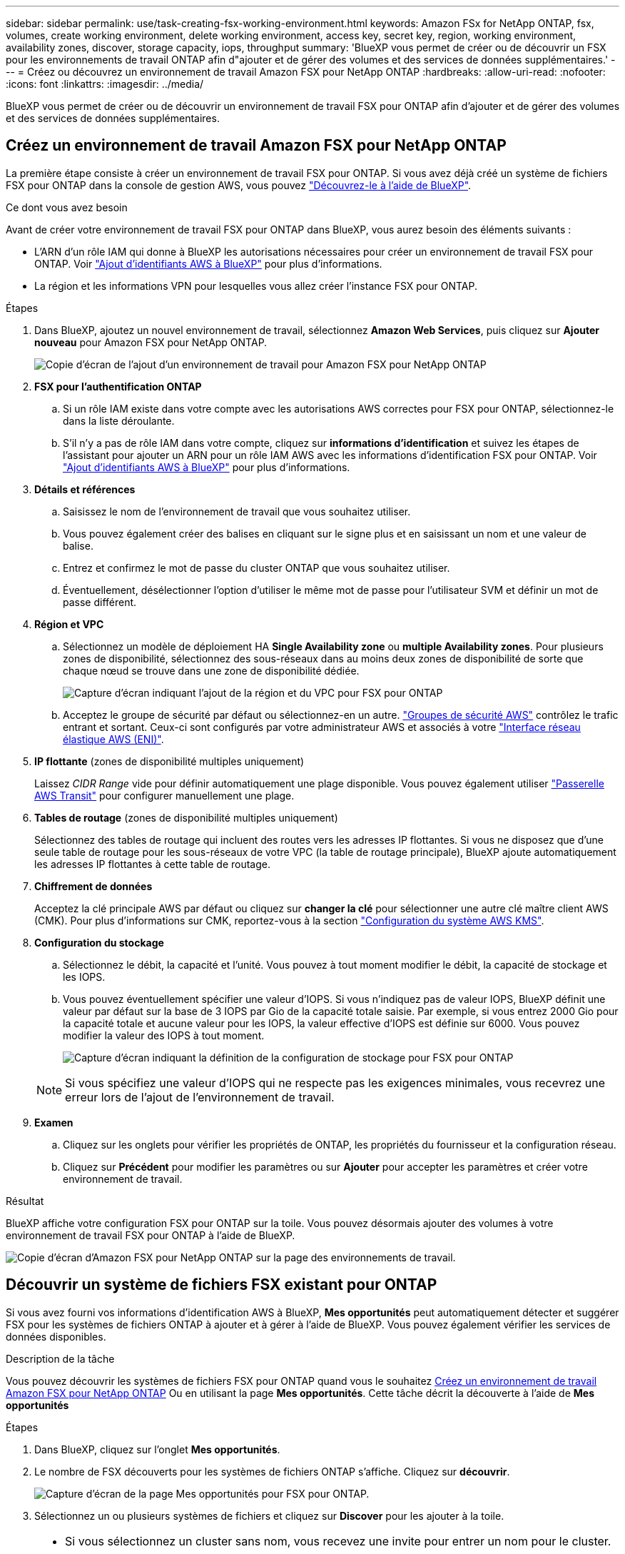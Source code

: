 ---
sidebar: sidebar 
permalink: use/task-creating-fsx-working-environment.html 
keywords: Amazon FSx for NetApp ONTAP, fsx, volumes, create working environment, delete working environment, access key, secret key, region, working environment, availability zones, discover, storage capacity, iops, throughput 
summary: 'BlueXP vous permet de créer ou de découvrir un FSX pour les environnements de travail ONTAP afin d"ajouter et de gérer des volumes et des services de données supplémentaires.' 
---
= Créez ou découvrez un environnement de travail Amazon FSX pour NetApp ONTAP
:hardbreaks:
:allow-uri-read: 
:nofooter: 
:icons: font
:linkattrs: 
:imagesdir: ../media/


[role="lead"]
BlueXP vous permet de créer ou de découvrir un environnement de travail FSX pour ONTAP afin d'ajouter et de gérer des volumes et des services de données supplémentaires.



== Créez un environnement de travail Amazon FSX pour NetApp ONTAP

La première étape consiste à créer un environnement de travail FSX pour ONTAP. Si vous avez déjà créé un système de fichiers FSX pour ONTAP dans la console de gestion AWS, vous pouvez link:task-creating-fsx-working-environment.html#discover-an-existing-fsx-for-ontap-file-system["Découvrez-le à l'aide de BlueXP"].

.Ce dont vous avez besoin
Avant de créer votre environnement de travail FSX pour ONTAP dans BlueXP, vous aurez besoin des éléments suivants :

* L'ARN d'un rôle IAM qui donne à BlueXP les autorisations nécessaires pour créer un environnement de travail FSX pour ONTAP. Voir link:../requirements/task-setting-up-permissions-fsx.html["Ajout d'identifiants AWS à BlueXP"] pour plus d'informations.
* La région et les informations VPN pour lesquelles vous allez créer l'instance FSX pour ONTAP.


.Étapes
. Dans BlueXP, ajoutez un nouvel environnement de travail, sélectionnez *Amazon Web Services*, puis cliquez sur *Ajouter nouveau* pour Amazon FSX pour NetApp ONTAP.
+
image:screenshot_add_fsx_working_env.png["Copie d'écran de l'ajout d'un environnement de travail pour Amazon FSX pour NetApp ONTAP"]

. *FSX pour l'authentification ONTAP*
+
.. Si un rôle IAM existe dans votre compte avec les autorisations AWS correctes pour FSX pour ONTAP, sélectionnez-le dans la liste déroulante.
.. S'il n'y a pas de rôle IAM dans votre compte, cliquez sur *informations d'identification* et suivez les étapes de l'assistant pour ajouter un ARN pour un rôle IAM AWS avec les informations d'identification FSX pour ONTAP. Voir link:../requirements/task-setting-up-permissions-fsx.html["Ajout d'identifiants AWS à BlueXP"] pour plus d'informations.


. *Détails et références*
+
.. Saisissez le nom de l'environnement de travail que vous souhaitez utiliser.
.. Vous pouvez également créer des balises en cliquant sur le signe plus et en saisissant un nom et une valeur de balise.
.. Entrez et confirmez le mot de passe du cluster ONTAP que vous souhaitez utiliser.
.. Éventuellement, désélectionner l'option d'utiliser le même mot de passe pour l'utilisateur SVM et définir un mot de passe différent.


. *Région et VPC*
+
.. Sélectionnez un modèle de déploiement HA *Single Availability zone* ou *multiple Availability zones*. Pour plusieurs zones de disponibilité, sélectionnez des sous-réseaux dans au moins deux zones de disponibilité de sorte que chaque nœud se trouve dans une zone de disponibilité dédiée.
+
image:screenshot_add_fsx_region.png["Capture d'écran indiquant l'ajout de la région et du VPC pour FSX pour ONTAP"]

.. Acceptez le groupe de sécurité par défaut ou sélectionnez-en un autre. link:https://docs.aws.amazon.com/AWSEC2/latest/UserGuide/security-group-rules.html["Groupes de sécurité AWS"^] contrôlez le trafic entrant et sortant. Ceux-ci sont configurés par votre administrateur AWS et associés à votre link:https://docs.aws.amazon.com/AWSEC2/latest/UserGuide/using-eni.html["Interface réseau élastique AWS (ENI)"^].


. *IP flottante* (zones de disponibilité multiples uniquement)
+
Laissez _CIDR Range_ vide pour définir automatiquement une plage disponible. Vous pouvez également utiliser https://docs.netapp.com/us-en/cloud-manager-cloud-volumes-ontap/task-setting-up-transit-gateway.html["Passerelle AWS Transit"^] pour configurer manuellement une plage.

. *Tables de routage* (zones de disponibilité multiples uniquement)
+
Sélectionnez des tables de routage qui incluent des routes vers les adresses IP flottantes. Si vous ne disposez que d'une seule table de routage pour les sous-réseaux de votre VPC (la table de routage principale), BlueXP ajoute automatiquement les adresses IP flottantes à cette table de routage.

. *Chiffrement de données*
+
Acceptez la clé principale AWS par défaut ou cliquez sur *changer la clé* pour sélectionner une autre clé maître client AWS (CMK). Pour plus d'informations sur CMK, reportez-vous à la section link:https://docs.netapp.com/us-en/cloud-manager-cloud-volumes-ontap/task-setting-up-kms.html["Configuration du système AWS KMS"^].

. *Configuration du stockage*
+
.. Sélectionnez le débit, la capacité et l'unité. Vous pouvez à tout moment modifier le débit, la capacité de stockage et les IOPS.
.. Vous pouvez éventuellement spécifier une valeur d'IOPS. Si vous n'indiquez pas de valeur IOPS, BlueXP définit une valeur par défaut sur la base de 3 IOPS par Gio de la capacité totale saisie. Par exemple, si vous entrez 2000 Gio pour la capacité totale et aucune valeur pour les IOPS, la valeur effective d'IOPS est définie sur 6000. Vous pouvez modifier la valeur des IOPS à tout moment.
+
image:screenshot-storage-config.png["Capture d'écran indiquant la définition de la configuration de stockage pour FSX pour ONTAP"]

+

NOTE: Si vous spécifiez une valeur d'IOPS qui ne respecte pas les exigences minimales, vous recevrez une erreur lors de l'ajout de l'environnement de travail.



. *Examen*
+
.. Cliquez sur les onglets pour vérifier les propriétés de ONTAP, les propriétés du fournisseur et la configuration réseau.
.. Cliquez sur *Précédent* pour modifier les paramètres ou sur *Ajouter* pour accepter les paramètres et créer votre environnement de travail.




.Résultat
BlueXP affiche votre configuration FSX pour ONTAP sur la toile. Vous pouvez désormais ajouter des volumes à votre environnement de travail FSX pour ONTAP à l'aide de BlueXP.

image:screenshot_add_fsx_cloud.png["Copie d'écran d'Amazon FSX pour NetApp ONTAP sur la page des environnements de travail."]



== Découvrir un système de fichiers FSX existant pour ONTAP

Si vous avez fourni vos informations d'identification AWS à BlueXP, *Mes opportunités* peut automatiquement détecter et suggérer FSX pour les systèmes de fichiers ONTAP à ajouter et à gérer à l'aide de BlueXP. Vous pouvez également vérifier les services de données disponibles.

.Description de la tâche
Vous pouvez découvrir les systèmes de fichiers FSX pour ONTAP quand vous le souhaitez <<Créez un environnement de travail Amazon FSX pour NetApp ONTAP>> Ou en utilisant la page *Mes opportunités*. Cette tâche décrit la découverte à l'aide de *Mes opportunités*

.Étapes
. Dans BlueXP, cliquez sur l'onglet *Mes opportunités*.
. Le nombre de FSX découverts pour les systèmes de fichiers ONTAP s'affiche. Cliquez sur *découvrir*.
+
image:screenshot-opportunities.png["Capture d'écran de la page Mes opportunités pour FSX pour ONTAP."]

. Sélectionnez un ou plusieurs systèmes de fichiers et cliquez sur *Discover* pour les ajouter à la toile.


[NOTE]
====
* Si vous sélectionnez un cluster sans nom, vous recevez une invite pour entrer un nom pour le cluster.
* Si vous sélectionnez un cluster qui ne dispose pas des informations d'identification requises pour permettre à BlueXP de gérer le système de fichiers FSX pour ONTAP, vous recevez une invite pour sélectionner les informations d'identification avec les autorisations requises.


====
.Résultat
BlueXP affiche votre système de fichiers FSX pour ONTAP découvert sur la toile. Vous pouvez désormais ajouter des volumes à votre environnement de travail FSX pour ONTAP à l'aide de BlueXP.

image:screenshot_fsx_working_environment_select.png["Capture d'écran indiquant la région AWS et l'environnement de travail"]
